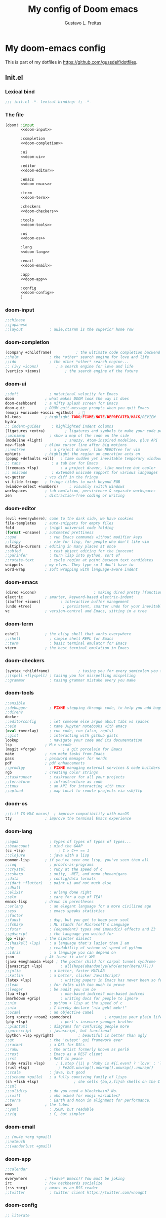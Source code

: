 #+TITLE: My config of Doom emacs
#+AUTHOR: Gustavo L. Freitas
#+DESCRIPTION: Config of Doom emacs in org-mode
#+STARTUP: fold

* My doom-emacs config
This is part of my dotfiles in https://github.com/gussdelf/dotfiles.
** Init.el
*** Lexical bind
#+srcname: lexical-bind-init-el
#+begin_src emacs-lisp :tangle "init.el" :noweb no-export :comments no
;;; init.el -*- lexical-binding: t; -*-
#+end_src
*** The file
#+begin_src emacs-lisp :tangle "init.el" :noweb no-export :comments no
(doom! :input
       <<doom-input>>

       :completion
       <<doom-completion>>

       :ui
       <<doom-ui>>

       :editor
       <<doom-editor>>

       :emacs
       <<doom-emacs>>

       :term
       <<doom-term>>

       :checkers
       <<doom-checkers>>

       :tools
       <<doom-tools>>

       :os
       <<doom-os>>

       :lang
       <<doom-lang>>

       :email
       <<doom-email>>

       :app
       <<doom-app>>

       :config
       <<doom-config>>
       )
#+end_src
*** doom-input
#+name: doom-input
#+begin_src emacs-lisp
       ;;chinese
       ;;japanese
       ;;layout            ; auie,ctsrnm is the superior home row
#+end_src
*** doom-completion
#+name: doom-completion
#+begin_src emacs-lisp
       (company +childframe)           ; the ultimate code completion backend
       ;;helm              ; the *other* search engine for love and life
       ;;ido               ; the other *other* search engine...
       ;; (ivy +icons)        ; a search engine for love and life
       (vertico +icons)           ; the search engine of the future
#+end_src
*** doom-ui
#+name: doom-ui
#+begin_src emacs-lisp
       ;;deft              ; notational velocity for Emacs
       doom              ; what makes DOOM look the way it does
       doom-dashboard    ; a nifty splash screen for Emacs
       doom-quit         ; DOOM quit-message prompts when you quit Emacs
       (emoji +unicode +ascii +github)  ; 🙂
       hl-todo           ; highlight TODO/FIXME/NOTE/DEPRECATED/HACK/REVIEW
       hydra
       ;; indent-guides     ; highlighted indent columns
       (ligatures +extra)         ; ligatures and symbols to make your code pretty again
       ;;minimap           ; show a map of the code on the side
       (modeline +light)          ; snazzy, Atom-inspired modeline, plus API
       nav-flash         ; blink cursor line after big motions
       ;;neotree           ; a project drawer, like NERDTree for vim
       ophints           ; highlight the region an operation acts on
       (popup +defaults +all)   ; tame sudden yet inevitable temporary windows
       ;; tabs              ; a tab bar for Emacs
       (treemacs +lsp)          ; a project drawer, like neotree but cooler
       ;; unicode           ; extended unicode support for various languages
       vc-gutter         ; vcs diff in the fringe
       vi-tilde-fringe   ; fringe tildes to mark beyond EOB
       (window-select +numbers)     ; visually switch windows
       workspaces        ; tab emulation, persistence & separate workspaces
       zen               ; distraction-free coding or writing
#+end_src
*** doom-editor
#+name: doom-editor
#+begin_src emacs-lisp
       (evil +everywhere); come to the dark side, we have cookies
       file-templates    ; auto-snippets for empty files
       fold              ; (nigh) universal code folding
       (format +onsave)  ; automated prettiness
       ;;god               ; run Emacs commands without modifier keys
       ;;lispy             ; vim for lisp, for people who don't like vim
       multiple-cursors  ; editing in many places at once
       ;;objed             ; text object editing for the innocent
       ;;parinfer          ; turn lisp into python, sort of
       ;;rotate-text       ; cycle region at point between text candidates
       snippets          ; my elves. They type so I don't have to
       word-wrap         ; soft wrapping with language-aware indent
#+end_src
*** doom-emacs
#+name: doom-emacs
#+begin_src emacs-lisp
       (dired +icons)                          ; making dired pretty [functional]
       electric          ; smarter, keyword-based electric-indent
       (ibuffer +icons)         ; interactive buffer management
       (undo +tree)              ; persistent, smarter undo for your inevitable mistakes
       vc                ; version-control and Emacs, sitting in a tree
#+end_src
*** doom-term
#+name: doom-term
#+begin_src emacs-lisp
       eshell            ; the elisp shell that works everywhere
       ;;shell             ; simple shell REPL for Emacs
       ;;term              ; basic terminal emulator for Emacs
       vterm             ; the best terminal emulation in Emacs
#+end_src
*** doom-checkers
#+name: doom-checkers
#+begin_src emacs-lisp
       (syntax +childframe)             ; tasing you for every semicolon you forget
       ;;(spell +flyspell) ; tasing you for misspelling mispelling
       ;;grammar           ; tasing grammar mistake every you make
#+end_src
*** doom-tools
#+name: doom-tools
#+begin_src emacs-lisp
       ;;ansible
       ;;debugger          ; FIXME stepping through code, to help you add bugs
       ;;direnv
       docker
       ;;editorconfig      ; let someone else argue about tabs vs spaces
       ;;ein               ; tame Jupyter notebooks with emacs
       (eval +overlay)     ; run code, run (also, repls)
       ;;gist              ; interacting with github gists
       lookup              ; navigate your code and its documentation
       lsp               ; M-x vscode
       (magit +forge)            ; a git porcelain for Emacs
       make              ; run make tasks from Emacs
       pass              ; password manager for nerds
       pdf               ; pdf enhancements
       ;;prodigy           ; FIXME managing external services & code builders
       rgb               ; creating color strings
       ;;taskrunner        ; taskrunner for all your projects
       ;;terraform         ; infrastructure as code
       ;;tmux              ; an API for interacting with tmux
       ;;upload            ; map local to remote projects via ssh/ftp
#+end_src
*** doom-os
#+name: doom-os
#+begin_src emacs-lisp
       ;;(:if IS-MAC macos)  ; improve compatibility with macOS
       tty               ; improve the terminal Emacs experience
#+end_src
*** doom-lang
#+name: doom-lang
#+begin_src emacs-lisp
       ;;agda              ; types of types of types of types...
       ;;beancount         ; mind the GAAP
       (cc +lsp)               ; C > C++ == 1
       ;;clojure           ; java with a lisp
       common-lisp       ; if you've seen one lisp, you've seen them all
       ;;coq               ; proofs-as-programs
       ;;crystal           ; ruby at the speed of c
       ;;csharp            ; unity, .NET, and mono shenanigans
       ;;data              ; config/data formats
       ;;(dart +flutter)   ; paint ui and not much else
       ;;dhall
       ;;elixir            ; erlang done right
       ;;elm               ; care for a cup of TEA?
       emacs-lisp        ; drown in parentheses
       ;;erlang            ; an elegant language for a more civilized age
       ;;ess               ; emacs speaks statistics
       ;;factor
       ;;faust             ; dsp, but you get to keep your soul
       ;;fsharp            ; ML stands for Microsoft's Language
       ;;fstar             ; (dependent) types and (monadic) effects and Z3
       ;;gdscript          ; the language you waited for
       (go +lsp)         ; the hipster dialect
       ;;(haskell +lsp)    ; a language that's lazier than I am
       ;;hy                ; readability of scheme w/ speed of python
       ;;idris             ; a language you can depend on
       json              ; At least it ain't XML
       (java +meghanada +lsp) ; the poster child for carpal tunnel syndrome
       (javascript +lsp)        ; all(hope(abandon(ye(who(enter(here))))))
       ;;julia             ; a better, faster MATLAB
       ;;kotlin            ; a better, slicker Java(Script)
       (latex +lsp)             ; writing papers in Emacs has never been so fun
       ;;lean              ; for folks with too much to prove
       ;;ledger            ; be audit you can be
       (lua +lsp)               ; one-based indices? one-based indices
       (markdown +grip)         ; writing docs for people to ignore
       ;;nim               ; python + lisp at the speed of c
       ;;nix               ; I hereby declare "nix geht mehr!"
       ;;ocaml             ; an objective camel
       (org +pretty +roam2 +pomodoro)               ; organize your plain life in plain text
       (php +lsp)               ; perl's insecure younger brother
       ;;plantuml          ; diagrams for confusing people more
       ;;purescript        ; javascript, but functional
       (python +lsp +pyright)           ; beautiful is better than ugly
       ;;qt                ; the 'cutest' gui framework ever
       ;;racket            ; a DSL for DSLs
       ;;raku              ; the artist formerly known as perl6
       ;;rest              ; Emacs as a REST client
       ;;rst               ; ReST in peace
       (ruby +rails +lsp)     ; 1.step {|i| p "Ruby is #{i.even? ? 'love' : 'life'}"}
       (rust +lsp)             ; Fe2O3.unwrap().unwrap().unwrap().unwrap()
       ;;scala             ; java, but good
       ;;(scheme +guile)   ; a fully conniving family of lisps
       (sh +fish +lsp)                ; she sells {ba,z,fi}sh shells on the C xor
       ;;sml
       ;;solidity          ; do you need a blockchain? No.
       ;;swift             ; who asked for emoji variables?
       ;;terra             ; Earth and Moon in alignment for performance.
       web               ; the tubes
       ;;yaml              ; JSON, but readable
       ;;zig               ; C, but simpler
#+end_src
*** doom-email
#+name: doom-email
#+begin_src emacs-lisp
       ;; (mu4e +org +gmail)
       ;;notmuch
       ;;(wanderlust +gmail)
#+end_src
*** doom-app
#+name: doom-app
#+begin_src emacs-lisp
       ;;calendar
       emms
       everywhere        ; *leave* Emacs!? You must be joking
       irc               ; how neckbeards socialize
       (rss +org)        ; emacs as an RSS reader
       ;;twitter           ; twitter client https://twitter.com/vnought
#+end_src
*** doom-config
#+name: doom-config
#+begin_src emacs-lisp
       ;; literate
       (default +bindings +smartparens)
#+end_src
** Packages.el
*** Packages
#+begin_src emacs-lisp :tangle "packages.el" :noweb no-export :comments no
(package! tree-sitter)
(package! tree-sitter-langs)
(package! spacemacs-theme)
(package! kaolin-themes)
(package! theme-magic)
(package! password-generator)
(package! screenshot :recipe (:host github :repo "tecosaur/screenshot"))
#+end_src
** Config
*** Lexical bind
#+srcname: lexical-bind-config-el
#+begin_src emacs-lisp :tangle yes
;;; config.el -*- lexical-binding: t; -*-
#+end_src
*** Profile
**** Identify
Some functionality uses this to identify you, e.g. GPG configuration, email clients, file templates and snippets.
#+begin_src emacs-lisp :tangle yes
(setq user-full-name "Gustavo de Lima Freitas"
      user-mail-address "flovatsug@gmail.com")
#+end_src
**** Org-mode dir
#+begin_src emacs-lisp :tangle yes
(setq org-directory "~/Docs/org/")
#+end_src
*** Extra packages
**** Tree-sitter
Tree-sitter is a parser generator tool and an incremental parsing library. It can build a concrete syntax tree for a source file and efficiently update the syntax tree as the source file is edited.
#+begin_src emacs-lisp :tangle yes
(use-package! tree-sitter
  :config
  (require 'tree-sitter-langs)
  (global-tree-sitter-mode)
  (add-hook 'tree-sitter-after-on-hook #'tree-sitter-hl-mode))
#+end_src
**** Theme-magic
#+begin_src emacs-lisp :tangle yes
(use-package! theme-magic
  :commands theme-magic-from-emacs
  :config
  (defadvice! theme-magic--auto-extract-16-doom-colors ()
    :override #'theme-magic--auto-extract-16-colors
    (list
     (face-attribute 'default :background)
     (doom-color 'error)
     (doom-color 'success)
     (doom-color 'type)
     (doom-color 'keywords)
     (doom-color 'constants)
     (doom-color 'functions)
     (face-attribute 'default :foreground)
     (face-attribute 'shadow :foreground)
     (doom-blend 'base8 'error 0.1)
     (doom-blend 'base8 'success 0.1)
     (doom-blend 'base8 'type 0.1)
     (doom-blend 'base8 'keywords 0.1)
     (doom-blend 'base8 'constants 0.1)
     (doom-blend 'base8 'functions 0.1)
     (face-attribute 'default :foreground))))
#+end_src
**** Screenshot
#+begin_src emacs-lisp :tangle yes
(use-package! screenshot
  :defer t)
#+end_src
*** Magit
**** Pretty-magit
#+begin_src emacs-lisp :tangle yes
(require 'dash)

(defmacro pretty-magit (WORD ICON PROPS &optional NO-PROMPT?)
  "Replace sanitized WORD with ICON, PROPS and by default add to prompts."
  `(prog1
     (add-to-list 'pretty-magit-alist
                  (list (rx bow (group ,WORD (eval (if ,NO-PROMPT? "" ":"))))
                        ,ICON ',PROPS))
     (unless ,NO-PROMPT?
       (add-to-list 'pretty-magit-prompt (concat ,WORD ": ")))))

(setq pretty-magit-alist nil)
(setq pretty-magit-prompt nil)
(pretty-magit "Feature" ?🐉 (:foreground "slate gray" :height 1.2))
(pretty-magit "Add"     ?🐎 (:foreground "#375E97" :height 1.2))
(pretty-magit "Fix"     ? (:foreground "#FB6542" :height 1.2))
(pretty-magit "Clean"   ? (:foreground "#FFBB00" :height 1.2))
(pretty-magit "Docs"    ? (:foreground "#3F681C" :height 1.2))
(pretty-magit "master"  ? (:box t :height 1.2) t)
(pretty-magit "origin"  ? (:box t :height 1.2) t)

(defun add-magit-faces ()
  "Add face properties and compose symbols for buffer from pretty-magit."
  (interactive)
  (with-silent-modifications
    (--each pretty-magit-alist
      (-let (((rgx icon props) it))
        (save-excursion
          (goto-char (point-min))
          (while (search-forward-regexp rgx nil t)
            (compose-region
             (match-beginning 1) (match-end 1) icon)
            (when props
              (add-face-text-property
               (match-beginning 1) (match-end 1) props))))))))

(advice-add 'magit-status :after 'add-magit-faces)
(advice-add 'magit-refresh-buffer :after 'add-magit-faces)
#+end_src
*** Some ui fix
**** Fonts
#+begin_src emacs-lisp :tangle yes
(setq doom-font (font-spec :family "Iosevka Nerd Font" :size 20)
      doom-big-font (font-spec :family "Iosevka Nerd Font" :size 20)
      doom-variable-pitch-font (font-spec :family "Overpass")
      doom-unicode-font (font-spec :family "JuliaMono")
      doom-serif-font (font-spec :family "IBM Plex Mono" :weight 'light))
#+end_src
**** Theme
#+begin_src emacs-lisp :tangle yes
(setq doom-theme 'doom-city-lights)
#+end_src
**** Dashboard
#+name: splash-image
#+begin_src emacs-lisp :tangle yes
(defvar fancy-splash-image-template
  (expand-file-name "misc/splash-images/emacs-e.svg" doom-private-dir)
  "Default template svg used for the splash image, with substitutions from ")

(defvar fancy-splash-sizes
  `((:height 150 :min-height 50 :padding (0 . 2))
    (:height 126 :min-height 42 :padding (2 . 4))
    (:height 105  :min-height 35 :padding (3 . 3))
    (:height 84  :min-height 28 :padding (3 . 3))
    (:height 60 :min-height 20 :padding (2 . 2))
    (:height 45  :min-height 15 :padding (2 . 1))
    (:height 30  :min-height 10 :padding (1 . 0))
    (:height 1   :min-height 0  :padding (0 . 0)))
  "list of plists with the following properties
  :height the height of the image
  :min-height minimum `frame-height' for image
  :padding `+doom-dashboard-banner-padding' (top . bottom) to apply
  :template non-default template file
  :file file to use instead of template")

(defvar fancy-splash-template-colours
  '(("$colour1" . keywords) ("$colour2" . type) ("$colour3" . base5) ("$colour4" . base8))
  "list of colour-replacement alists of the form (\"$placeholder\" . 'theme-colour) which applied the template")

(unless (file-exists-p (expand-file-name "theme-splashes" doom-cache-dir))
  (make-directory (expand-file-name "theme-splashes" doom-cache-dir) t))

(defun fancy-splash-filename (theme-name height)
  (expand-file-name (concat (file-name-as-directory "theme-splashes")
                            theme-name
                            "-" (number-to-string height) ".svg")
                    doom-cache-dir))

(defun fancy-splash-clear-cache ()
  "Delete all cached fancy splash images"
  (interactive)
  (delete-directory (expand-file-name "theme-splashes" doom-cache-dir) t)
  (message "Cache cleared!"))

(defun fancy-splash-generate-image (template height)
  "Read TEMPLATE and create an image if HEIGHT with colour substitutions as
   described by `fancy-splash-template-colours' for the current theme"
  (with-temp-buffer
    (insert-file-contents template)
    (re-search-forward "$height" nil t)
    (replace-match (number-to-string height) nil nil)
    (dolist (substitution fancy-splash-template-colours)
      (goto-char (point-min))
      (while (re-search-forward (car substitution) nil t)
        (replace-match (doom-color (cdr substitution)) nil nil)))
    (write-region nil nil
                  (fancy-splash-filename (symbol-name doom-theme) height) nil nil)))

(defun fancy-splash-generate-images ()
  "Perform `fancy-splash-generate-image' in bulk"
  (dolist (size fancy-splash-sizes)
    (unless (plist-get size :file)
      (fancy-splash-generate-image (or (plist-get size :template)
                                       fancy-splash-image-template)
                                   (plist-get size :height)))))

(defun ensure-theme-splash-images-exist (&optional height)
  (unless (file-exists-p (fancy-splash-filename
                          (symbol-name doom-theme)
                          (or height
                              (plist-get (car fancy-splash-sizes) :height))))
    (fancy-splash-generate-images)))

(defun get-appropriate-splash ()
  (let ((height (frame-height)))
    (cl-some (lambda (size) (when (>= height (plist-get size :min-height)) size))
             fancy-splash-sizes)))

(setq fancy-splash-last-size nil)
(setq fancy-splash-last-theme nil)
(defun set-appropriate-splash (&rest _)
  (let ((appropriate-image (get-appropriate-splash)))
    (unless (and (equal appropriate-image fancy-splash-last-size)
                 (equal doom-theme fancy-splash-last-theme)))
    (unless (plist-get appropriate-image :file)
      (ensure-theme-splash-images-exist (plist-get appropriate-image :height)))
    (setq fancy-splash-image
          (or (plist-get appropriate-image :file)
              (fancy-splash-filename (symbol-name doom-theme) (plist-get appropriate-image :height))))
    (setq +doom-dashboard-banner-padding (plist-get appropriate-image :padding))
    (setq fancy-splash-last-size appropriate-image)
    (setq fancy-splash-last-theme doom-theme)
    (+doom-dashboard-reload)))

(add-hook 'window-size-change-functions #'set-appropriate-splash)
(add-hook 'doom-load-theme-hook #'set-appropriate-splash)
(remove-hook '+doom-dashboard-functions #'doom-dashboard-widget-shortmenu)
(add-hook! '+doom-dashboard-mode-hook (hide-mode-line-mode 1) (hl-line-mode -1))
(setq-hook! '+doom-dashboard-mode-hook evil-normal-state-cursor (list nil))

(defun doom-dashboard-widget-footer ()
  (insert
   "\n"
   (+doom-dashboard--center
    (- +doom-dashboard--width 2)
    (with-temp-buffer
      (insert-text-button (or (all-the-icons-octicon "octoface" :face 'doom-dashboard-footer-icon :height 1.3 :v-adjust -0.15)
                              (propertize "github" 'face 'doom-dashboard-footer))
                          'action (lambda (_) (browse-url "https://github.com/gussdelf/"))
                          'follow-link t
                          'help-echo "Open my github page")
      (buffer-string)))
   "\n"))
#+end_src
#+name: splash-phrases
#+begin_src emacs-lisp :tangle yes
(defvar splash-phrase-source-folder
  (expand-file-name "misc/splash-phrases" doom-private-dir)
  "A folder of text files with a fun phrase on each line.")

(defvar splash-phrase-sources
  (let* ((files (directory-files splash-phrase-source-folder nil "\\.txt\\'"))
         (sets (delete-dups (mapcar
                             (lambda (file)
                               (replace-regexp-in-string "\\(?:-[0-9]+-\\w+\\)?\\.txt" "" file))
                             files))))
    (mapcar (lambda (sset)
              (cons sset
                    (delq nil (mapcar
                               (lambda (file)
                                 (when (string-match-p (regexp-quote sset) file)
                                   file))
                               files))))
            sets))
  "A list of cons giving the phrase set name, and a list of files which contain phrase components.")

(defvar splash-phrase-set
  (nth (random (length splash-phrase-sources)) (mapcar #'car splash-phrase-sources))
  "The default phrase set. See `splash-phrase-sources'.")

(defun splase-phrase-set-random-set ()
  "Set a new random splash phrase set."
  (interactive)
  (setq splash-phrase-set
        (nth (random (1- (length splash-phrase-sources)))
             (cl-set-difference (mapcar #'car splash-phrase-sources) (list splash-phrase-set))))
  (+doom-dashboard-reload t))

(defvar splase-phrase--cache nil)

(defun splash-phrase-get-from-file (file)
  "Fetch a random line from FILE."
  (let ((lines (or (cdr (assoc file splase-phrase--cache))
                   (cdar (push (cons file
                                     (with-temp-buffer
                                       (insert-file-contents (expand-file-name file splash-phrase-source-folder))
                                       (split-string (string-trim (buffer-string)) "\n")))
                               splase-phrase--cache)))))
    (nth (random (length lines)) lines)))

(defun splash-phrase (&optional set)
  "Construct a splash phrase from SET. See `splash-phrase-sources'."
  (mapconcat
   #'splash-phrase-get-from-file
   (cdr (assoc (or set splash-phrase-set) splash-phrase-sources))
   " "))

(defun doom-dashboard-phrase ()
  "Get a splash phrase, flow it over multiple lines as needed, and make fontify it."
  (mapconcat
   (lambda (line)
     (+doom-dashboard--center
      +doom-dashboard--width
      (with-temp-buffer
        (insert-text-button
         line
         'action
         (lambda (_) (+doom-dashboard-reload t))
         'face 'doom-dashboard-menu-title
         'mouse-face 'doom-dashboard-menu-title
         'help-echo "Random phrase"
         'follow-link t)
        (buffer-string))))
   (split-string
    (with-temp-buffer
      (insert (splash-phrase))
      (setq fill-column (min 70 (/ (* 2 (window-width)) 3)))
      (fill-region (point-min) (point-max))
      (buffer-string))
    "\n")
   "\n"))

(defadvice! doom-dashboard-widget-loaded-with-phrase ()
  :override #'doom-dashboard-widget-loaded
  (setq line-spacing 0.2)
  (insert
   "\n\n"
   (propertize
    (+doom-dashboard--center
     +doom-dashboard--width
     (doom-display-benchmark-h 'return))
    'face 'doom-dashboard-loaded)
   "\n"
   (doom-dashboard-phrase)
   "\n"))
#+end_src
**** Modeline
#+begin_src emacs-lisp :tangle yes
(setq doom-modeline-major-mode-icon t)
#+end_src
**** Italic to Slant
#+begin_src emacs-lisp :tangle yes
(add-hook! 'doom-load-theme-hook
  (set-face-attribute 'font-lock-comment-face nil :slant 'italic)
  (set-face-attribute 'font-lock-keyword-face nil :slant 'italic))
#+end_src
**** Miscellaneous
***** Line number
This determines the style of line numbers in effect. If set to `nil', line numbers are disabled. For relative line numbers, set this to `relative'.
#+begin_src emacs-lisp :tangle yes
(setq display-line-numbers-type `relative)
#+end_src
***** Default buffer name
#+begin_src emacs-lisp :tangle yes
(setq doom-fallback-buffer-name "Doom"
      +doom-dashboard-name "Doom")
#+end_src
***** Cursor colors
#+begin_src emacs-lisp :tangle yes
(setq evil-normal-state-cursor '(box "orange")
      evil-insert-state-cursor '(bar "medium sea green")
      evil-visual-state-cursor '(hbar "gray")
      evil-operator-state-cursor '(hbar "medium sea green")
      evil-replace-state-cursor '(hbar "chocolate")
      evil-motion-state-cursor '(box "purple")
      evil-emacs-state-cursor '(box "DeepSkyBlue"))
#+end_src
***** Disable modeline in treemacs
#+begin_src emacs-lisp :tangle yes
(add-hook 'treemacs-mode #'hide-mode-line-mode)
#+end_src
*** Writeroom
**** zoom
#+begin_src emacs-lisp :tangle yes
(setq +zen-text-scale 0.8)
#+end_src
*** Org
**** Org-ellipsis
#+begin_src emacs-lisp :tangle yes
(setq org-ellipsis " ")
#+end_src
**** +org-pretty-mode
#+begin_src emacs-lisp :tangle yes
(add-hook 'org-mode-hook #'+org-pretty-mode)
(add-hook 'org-mode-hook #'mixed-pitch-mode)
#+end_src
**** Make headings a little bigger
#+begin_src emacs-lisp :tangle yes
(custom-set-faces!
  '(outline-1 :weight extra-bold)
  '(outline-2 :weight bold)
  '(outline-3 :weight bold)
  '(outline-4 :weight semi-bold)
  '(outline-5 :weight semi-bold)
  '(outline-6 :weight semi-bold)
  '(outline-8 :weight semi-bold)
  '(outline-9 :weight semi-bold))
#+end_src
**** Org-fontify
#+begin_src emacs-lisp :tangle yes
(setq org-fontify-quote-and-verse-blocks t)
#+end_src
*** Maps
#+begin_src emacs-lisp :tangle yes
(map! :leader
       :desc "M-x" "SPC" #'execute-extended-command
       :desc "Find file in project"  "ç"  #'projectile-find-file
      (:prefix-map ("i p" . "password")
       :desc "password-generator-simple" "1" #'password-generator-simple
       :desc "password-generator-strong" "2" #'password-generator-strong
       :desc "password-generator-paranoid" "3" #'password-generator-paranoid
       :desc "password-generator-phonetic" "p" #'password-generator-phonetic
       :desc "password-generator-numeric" "n" #'password-generator-numeric
       :desc "password-generator-words" "w" #'password-generator-words
       ))
#+end_src
** Misc
*** Snippets
**** Nome
#+begin_src text :tangle snippets/fundamental-mode/nome :mkdirp yes
# -*- mode: snippet -*-
# name: nome
# key: nome
# uuid: nome
# --
Gustavo L. Freitas
#+end_src
**** Github
#+begin_src text :tangle snippets/fundamental-mode/github :mkdirp yes
# -*- mode: snippet -*-
# name: github
# key: ghub
# uuid: github
# --
https://github.com/gussdelf/`%`$0
#+end_src
**** Gitlab
#+begin_src text :tangle snippets/fundamental-mode/gitlab :mkdirp yes
# -*- mode: snippet -*-
# name: gitlab
# key: glab
# uuid: gitlab
# --

https://gitlab.com/gussdelf/`%`$0
#+end_src
*** Eshell
**** Aliases
#+begin_src text :tangle eshell/aliases :mkdirp yes
alias ff find-file $1
alias clear clear-scrollback
alias ls exa --icons -s type
alias la exa --icons -s type -la
alias ll exa --icons -s type -l
alias g git
#+end_src
